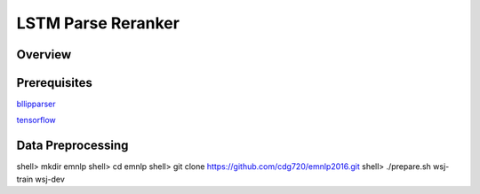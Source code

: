 LSTM Parse Reranker
----------------------
Overview
~~~~~~

Prerequisites
~~~~~~~~~~~~
`bllipparser <https://pypi.python.org/pypi/bllipparser/2016.9.11>`_

`tensorflow <https://www.tensorflow.org/versions/r0.11/get_started/os_setup.html#download-and-setup>`_

Data Preprocessing
~~~~~~~~~~~~~~~~~~~~~~~~
shell> mkdir emnlp
shell> cd emnlp
shell> git clone https://github.com/cdg720/emnlp2016.git
shell> ./prepare.sh wsj-train wsj-dev


